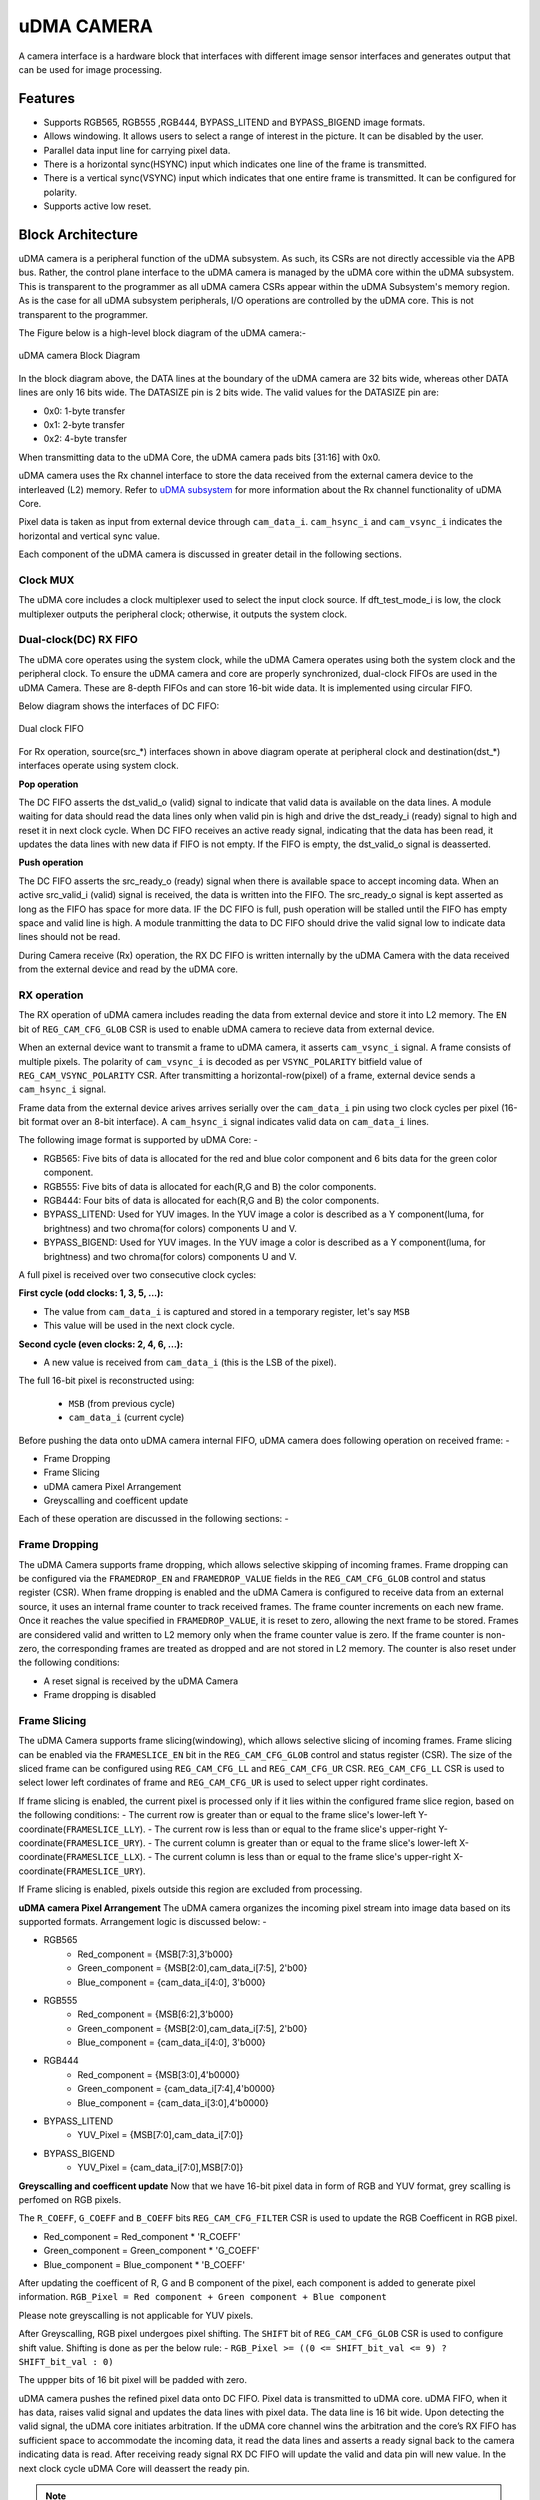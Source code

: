 ..
   Copyright (c) 2023 OpenHW Group
   Copyright (c) 2024 CircuitSutra

   SPDX-License-Identifier: Apache-2.0 WITH SHL-2.1

.. Level 1
   =======

   Level 2
   -------

   Level 3
   ~~~~~~~

   Level 4
   ^^^^^^^
.. _udma_cam:

uDMA CAMERA
===========
A camera interface is a hardware block that interfaces with different image sensor interfaces and generates output that can be used for image processing.

Features
--------
- Supports RGB565, RGB555 ,RGB444, BYPASS_LITEND and BYPASS_BIGEND image formats.
- Allows windowing. It allows users to select a range of interest in the picture. It can be disabled by the user.
- Parallel data input line for carrying pixel data.
- There is a horizontal sync(HSYNC) input which indicates one line of the frame is transmitted.
- There is a vertical sync(VSYNC) input which indicates that one entire frame is transmitted. It can be configured for polarity.
- Supports active low reset.

Block Architecture
------------------

uDMA camera is a peripheral function of the uDMA subsystem. As such, its CSRs are not directly accessible via the APB bus. Rather, the control plane interface to the uDMA camera is managed by the uDMA core within the uDMA subsystem.
This is transparent to the programmer as all uDMA camera CSRs appear within the uDMA Subsystem's memory region. As is the case for all uDMA subsystem peripherals, I/O operations are controlled by the uDMA core. This is not transparent to the programmer.

The Figure below is a high-level block diagram of the uDMA camera:-

.. figure:: uDMA_Camera_Block_Diagram.png
   :name: uDMA_camera_Block_Diagram
   :align: center
   :alt:

   uDMA camera Block Diagram

In the block diagram above, the DATA lines at the boundary of the uDMA camera are 32 bits wide, whereas other DATA lines are only 16 bits wide. The DATASIZE pin is 2 bits wide. The valid values for the DATASIZE pin are:

- 0x0: 1-byte transfer
- 0x1: 2-byte transfer
- 0x2: 4-byte transfer

When transmitting data to the uDMA Core, the uDMA camera pads bits [31:16] with 0x0.

uDMA camera uses the Rx channel interface to store the data received from the external camera device to the interleaved (L2) memory.
Refer to `uDMA subsystem <https://github.com/openhwgroup/core-v-mcu/blob/master/docs/doc-src/udma_subsystem.rst>`_ for more information about the Rx channel functionality of uDMA Core.

Pixel data is taken as input from external device through ``cam_data_i``. ``cam_hsync_i`` and ``cam_vsync_i`` indicates the horizontal and vertical sync value.

Each component of the uDMA camera is discussed in greater detail in the following sections.

Clock MUX
^^^^^^^^^
The uDMA core includes a clock multiplexer used to select the input clock source. If dft_test_mode_i is low, the clock multiplexer outputs the peripheral clock; otherwise, it outputs the system clock.


Dual-clock(DC) RX FIFO
^^^^^^^^^^^^^^^^^^^^^^^^^^^^^

The uDMA core operates using the system clock, while the uDMA Camera operates using both the system clock and the peripheral clock. To ensure the uDMA camera and core are properly synchronized, dual-clock FIFOs are used in the uDMA Camera.
These are 8-depth FIFOs and can store 16-bit wide data. It is implemented using circular FIFO.

Below diagram shows the interfaces of DC FIFO: 

.. figure:: uDMA_camera_Dual_clock_fifo.png
   :name: uDMA_camera_Dual_clock_fifo
   :align: center
   :alt:

   Dual clock FIFO

For Rx operation, source(src_*) interfaces shown in above diagram operate at peripheral clock and destination(dst_*) interfaces operate using system clock.

**Pop operation**

The DC FIFO asserts the dst_valid_o (valid) signal to indicate that valid data is available on the data lines. A module waiting for data should read the data lines only when valid pin is high and drive the dst_ready_i (ready)
signal to high and reset it in next clock cycle. When DC FIFO receives an active ready signal, indicating that the data has been read, it updates the data lines with new data if FIFO is not empty. 
If the FIFO is empty, the dst_valid_o signal is deasserted.

**Push operation**

The DC FIFO asserts the src_ready_o (ready) signal when there is available space to accept incoming data. When an active src_valid_i (valid) signal is received, the data is written into the FIFO.
The src_ready_o signal is kept asserted as long as the FIFO has space for more data. IF the DC FIFO is full, push operation will be stalled until the FIFO has empty space and valid line is high.
A module tranmitting the data to DC FIFO should drive the valid signal low to indicate data lines should not be read.

During Camera receive (Rx) operation, the RX DC FIFO is written internally by the uDMA Camera with the data received from the external device and read by the uDMA core.

RX operation
^^^^^^^^^^^^

The RX operation of uDMA camera includes reading the data from external device and store it into L2 memory. The ``EN`` bit of ``REG_CAM_CFG_GLOB`` CSR is used to enable uDMA camera to recieve data from external device.

When an external device want to transmit a frame to uDMA camera, it asserts ``cam_vsync_i`` signal. A frame consists of multiple pixels. The polarity of ``cam_vsync_i`` is decoded as per ``VSYNC_POLARITY`` bitfield value of ``REG_CAM_VSYNC_POLARITY`` CSR.
After transmitting a horizontal-row(pixel) of a frame, external device sends a ``cam_hsync_i`` signal.

Frame data from the external device arives arrives serially over the ``cam_data_i`` pin using two clock cycles per pixel (16-bit format over an 8-bit interface).
A ``cam_hsync_i`` signal indicates valid data on ``cam_data_i`` lines.

The following image format is supported by uDMA Core: -

- RGB565: Five bits of data is allocated for the red and blue color component and 6 bits data for the green color component.
- RGB555: Five bits of data is allocated for each(R,G and B) the color components.
- RGB444: Four bits of data is allocated for each(R,G and B) the color components.
- BYPASS_LITEND: Used for YUV images. In the YUV image a color is described as a Y component(luma, for brightness) and two chroma(for colors) components U and V.
- BYPASS_BIGEND: Used for YUV images. In the YUV image a color is described as a Y component(luma, for brightness) and two chroma(for colors) components U and V.

A full pixel is received over two consecutive clock cycles:

**First cycle (odd clocks: 1, 3, 5, ...):**

- The value from ``cam_data_i`` is captured and stored in a temporary register, let's say ``MSB``
- This value will be used in the next clock cycle.

**Second cycle (even clocks: 2, 4, 6, ...):**

- A new value is received from ``cam_data_i`` (this is the LSB of the pixel).

The full 16-bit pixel is reconstructed using:
  
  - ``MSB`` (from previous cycle)
  - ``cam_data_i`` (current cycle)

Before pushing the data onto uDMA camera internal FIFO, uDMA camera does following operation on received frame: -

- Frame Dropping
- Frame Slicing
- uDMA camera Pixel Arrangement
- Greyscalling and coefficent update

Each of these operation are discussed in the following sections: -

Frame Dropping
^^^^^^^^^^^^^^
The uDMA Camera supports frame dropping, which allows selective skipping of incoming frames. Frame dropping can be configured via the ``FRAMEDROP_EN`` and ``FRAMEDROP_VALUE`` fields in the ``REG_CAM_CFG_GLOB`` control and status register (CSR).
When frame dropping is enabled and the uDMA Camera is configured to receive data from an external source, it uses an internal frame counter to track received frames. The frame counter increments on each new frame. Once it reaches the value specified in ``FRAMEDROP_VALUE``, it is reset to zero, allowing the next frame to be stored.
Frames are considered valid and written to L2 memory only when the frame counter value is zero. If the frame counter is non-zero, the corresponding frames are treated as dropped and are not stored in L2 memory. The counter is also reset under the following conditions:

- A reset signal is received by the uDMA Camera
- Frame dropping is disabled

Frame Slicing
^^^^^^^^^^^^^
The uDMA Camera supports frame slicing(windowing), which allows selective slicing of incoming frames. Frame slicing can be enabled via the ``FRAMESLICE_EN`` bit in the ``REG_CAM_CFG_GLOB`` control and status register (CSR). The size of the sliced frame can be configured using ``REG_CAM_CFG_LL`` and ``REG_CAM_CFG_UR`` CSR.
``REG_CAM_CFG_LL`` CSR is used to select lower left cordinates of frame and ``REG_CAM_CFG_UR`` is used to select upper right cordinates.

If frame slicing is enabled, the current pixel is processed only if it lies within the configured frame slice region, based on the following conditions:
- The current row is greater than or equal to the frame slice's lower-left Y-coordinate(``FRAMESLICE_LLY``).
- The current row is less than or equal to the frame slice's upper-right Y-coordinate(``FRAMESLICE_URY``).
- The current column is greater than or equal to the frame slice's lower-left X-coordinate(``FRAMESLICE_LLX``).
- The current column is less than or equal to the frame slice's upper-right X-coordinate(``FRAMESLICE_URY``).

If Frame slicing is enabled, pixels outside this region are excluded from processing.

**uDMA camera Pixel Arrangement**
The uDMA camera organizes the incoming pixel stream into image data based on its supported formats. Arrangement logic is discussed below: -

- RGB565
   - Red_component = {MSB[7:3],3'b000}
   - Green_component = {MSB[2:0],cam_data_i[7:5], 2'b00}
   - Blue_component = {cam_data_i[4:0], 3'b000}

- RGB555
   - Red_component = {MSB[6:2],3'b000}
   - Green_component = {MSB[2:0],cam_data_i[7:5], 2'b00}
   - Blue_component = {cam_data_i[4:0], 3'b000}

- RGB444
   - Red_component = {MSB[3:0],4'b0000}
   - Green_component = {cam_data_i[7:4],4'b0000}
   - Blue_component = {cam_data_i[3:0],4'b0000}

- BYPASS_LITEND
   - YUV_Pixel = {MSB[7:0],cam_data_i[7:0]}

- BYPASS_BIGEND
   - YUV_Pixel = {cam_data_i[7:0],MSB[7:0]}


**Greyscalling and coefficent update**
Now that we have 16-bit pixel data in form of RGB and YUV format, grey scalling is perfomed on RGB pixels.

The ``R_COEFF``, ``G_COEFF`` and ``B_COEFF`` bits ``REG_CAM_CFG_FILTER`` CSR is used to update the RGB Coefficent in RGB pixel. 

- Red_component = Red_component * 'R_COEFF'
- Green_component = Green_component * 'G_COEFF'
- Blue_component = Blue_component * 'B_COEFF'

After updating the coefficent of R, G and B component of the pixel, each component is added to generate pixel information.
``RGB_Pixel = Red component + Green component + Blue component``

Please note greyscalling is not applicable for YUV pixels.

After Greyscalling, RGB pixel undergoes pixel shifting. The ``SHIFT`` bit of ``REG_CAM_CFG_GLOB`` CSR is used to configure shift value. 
Shifting is done as per the below rule: -
``RGB_Pixel >= ((0 <= SHIFT_bit_val <= 9) ? SHIFT_bit_val : 0)``

The uppper bits of 16 bit pixel will be padded with zero.

uDMA camera pushes the refined pixel data onto DC FIFO. Pixel data is transmitted to uDMA core. uDMA FIFO, when it has data, raises valid signal and updates the data lines with pixel data. The data line is 16 bit wide.
Upon detecting the valid signal, the uDMA core initiates arbitration. If the uDMA core channel wins the arbitration and the core’s RX FIFO has sufficient space to accommodate the incoming data, it read the data lines and asserts a ready signal back to the camera indicating data is read.
After receiving ready signal RX DC FIFO will update the valid and data pin will new value. In the next clock cycle uDMA Core will deassert the ready pin.

.. note:: The uDMA CORE RX channel will only respond to uDMA camera requests when it is enabled via the EN bit in the RX_CFG channel configuration CSR.

System Architecture
-------------------
The figure below shows how the uDMA camera interfaces with the rest of the CORE-V-MCU components and the external camera device:-

.. figure:: uDMA-Camera-system-Connection-Diagram.png
   :name: uDMA-Camera-CORE-V-MCU-Connection-Diagram
   :align: center
   :alt:

   uDMA Camera CORE-V-MCU connection diagram

Programming Model
------------------
As with the most peripherals in the uDMA Subsystem, software configuration can be conceptualized into three functions:

- Configure the I/O parameters of the peripheral (e.g. frame size).
- Configure the uDMA camera data control parameters.
- Manage the data reception operation.

uDMA Camera Data Control
^^^^^^^^^^^^^^^^^^^^^^
Refer to the Firmware Guidelines section in the current chapter.

Data Transfer Operation
^^^^^^^^^^^^^^^^^^^^^^^
Refer to the Firmware Guidelines section in the current chapter.

uDMA CAMERA CSRs
----------------

Refer to `Memory Map <https://github.com/openhwgroup/core-v-mcu/blob/master/docs/doc-src/mmap.rst>`_ for peripheral domain address of the uDMA CAMERA.

**NOTE:** Several of the uDMA CAMERA CSR are volatile, meaning that their read value may be changed by the hardware.
For example, writting the *REG_RX_SADDR* CSR will set the address of the receive buffer pointer.
As data is received, the hardware will update the value of the pointer to indicate the current address.
As the name suggests, the value of non-volatile CSRs is not changed by the hardware.
These CSRs retain the last value writen by software.

A CSRs volatility is indicated by its "type".

Details of CSR access type are explained `here <https://docs.openhwgroup.org/projects/core-v-mcu/doc-src/mmap.html#csr-access-types>`_.

The CSRs REG_RX_SADDR, REG_RX_SIZE specifies the configuration for the transaction on the RX channel. The uDMA Core creates a local copy of this information at its end and use it for current ongoing transaction.

REG_RX_SADDR
^^^^^^^^^^^^

- Offset: 0x0
- Type:   volatile

+--------+------+--------+------------+----------------------------------------------------------------------------------------------------------+
| Field  | Bits | Access | Default    | Description                                                                                              |
+========+======+========+============+==========================================================================================================+
| SADDR  | 18:0 | RW     |    0x0     | Address of the Rx buffer. This is location in the L2 memory where camera will write the recived data.    |
|        |      |        |            | Read & write to this CSR access different information.                                                   |
|        |      |        |            |                                                                                                          |
|        |      |        |            | **On Write**: Address of Rx buffer for next transaction. It does not impact current ongoing transaction. |
|        |      |        |            |                                                                                                          |
|        |      |        |            | **On Read**:  Address of read buffer for the current ongoing transaction. This is the local copy of      |
|        |      |        |            | information maintained inside the uDMA core.                                                             |
+--------+------+--------+------------+----------------------------------------------------------------------------------------------------------+

REG_RX_SIZE
^^^^^^^^^^^

- Offset: 0x04
- Type:   volatile

+-------+-------+--------+------------+--------------------------------------------------------------------------------------------+
| Field |  Bits | Access | Default    | Description                                                                                |
+=======+=======+========+============+============================================================================================+
| SIZE  |  19:0 |   RW   |    0x0     | Size of Rx buffer(amount of data to be transferred by camera to L2 memory). Read & write   |
|       |       |        |            | to this CSR access different information.                                                  |
|       |       |        |            |                                                                                            |
|       |       |        |            | **On Write**: Size of Rx buffer for next transaction.  It does not impact current ongoing  |
|       |       |        |            | transaction.                                                                               |
|       |       |        |            |                                                                                            |
|       |       |        |            | **On Read**:  Bytes left for current ongoing transaction.  This is the local copy of       |
|       |       |        |            | information maintained inside the uDMA core.                                               |
+-------+-------+--------+------------+--------------------------------------------------------------------------------------------+

REG_RX_CFG
^^^^^^^^^^

- Offset: 0x08
- Type:   volatile

+------------+-------+--------+------------+------------------------------------------------------------------------------------+
| Field      |  Bits | Access | Default    | Description                                                                        |
+============+=======+========+============+====================================================================================+
| CLR        |   6:6 |   WO   |    0x0     | Clear the local copy of Rx channel configuration CSRs inside uDMA core             |
+------------+-------+--------+------------+------------------------------------------------------------------------------------+
| PENDING    |   5:5 |   RO   |    0x0     | - 0x1: The uDMA core Rx channel is enabled and either transmitting data,           |
|            |       |        |            |   waiting for access from the uDMA core arbiter, or stalled due to a full Rx FIFO  |
|            |       |        |            |   of uDMA Core                                                                     |
|            |       |        |            | - 0x0 : Rx channel of the uDMA core does not have data to transmit to L2 memory    |
+------------+-------+--------+------------+------------------------------------------------------------------------------------+
| EN         |   4:4 |   RW   |    0x0     | Enable the Rx channel of the uDMA core to perform Rx operation                     |
+------------+-------+--------+------------+------------------------------------------------------------------------------------+
| DATASIZE   |   2:1 |   RW   |    0x2     | Controls uDMA address increment for each transfer from L2 memory                   |
|            |       |        |            |                                                                                    |
|            |       |        |            | - 0x0: increment address by 1 (data is 8 bits)                                     |
|            |       |        |            | - 0x1: increment address by 2 (data is 16 bits)                                    |
|            |       |        |            | - 0x02: increment address by 4 (data is 32 bits)                                   |
|            |       |        |            | - 0x03: increment address by 0                                                     |
|            |       |        |            |                                                                                    |
+------------+-------+--------+------------+------------------------------------------------------------------------------------+
| CONTINUOUS |   0:0 |   RW   |    0x0     | - 0x0: stop after last transfer for channel                                        |
|            |       |        |            | - 0x1: after last transfer for channel, reload buffer size, start address          |
|            |       |        |            |     and restart channel                                                            |
|            |       |        |            |                                                                                    |
+------------+-------+--------+------------+------------------------------------------------------------------------------------+

REG_CAM_CFG_GLOB
^^^^^^^^^^^^^^^^

- Offset: 0x20
- Type:  non-volatile

+------------------+-------+--------+------------+------------------------------------------------------------------------+
| Field            |  Bits | Access | Default    | Description                                                            |
+==================+=======+========+============+========================================================================+
| EN               | 31:31 |   RW   |    0x0     | Enable data RX from camera interface, Enable/disable only happens      |
|                  |       |        |            | at start of frame                                                      |
|                  |       |        |            |                                                                        |
|                  |       |        |            | - 0x0: disable                                                         |
|                  |       |        |            | - 0x1: enable                                                          |
|                  |       |        |            |                                                                        |
+------------------+-------+--------+------------+------------------------------------------------------------------------+
| SHIFT            | 14:11 |   RW   |    0x0     | Number of bits to right shift final pixel value.                       |
|                  |       |        |            | Note: not used if FORMAT == BYPASS                                     |
+------------------+-------+--------+------------+------------------------------------------------------------------------+
| FORMAT           |  10:8 |   RW   |    0x0     |Input frame format:                                                     |
|                  |       |        |            |                                                                        |
|                  |       |        |            | - 0x0: RGB565                                                          |
|                  |       |        |            | - 0x1: RGB555                                                          |
|                  |       |        |            | - 0x2: RGB444                                                          |
|                  |       |        |            | - 0x4: BYPASS_LITTLEEND                                                |
|                  |       |        |            | - 0x5: BYPASS_BIGEND                                                   |
|                  |       |        |            |                                                                        |
+------------------+-------+--------+------------+------------------------------------------------------------------------+
| FRAMESLICE_EN    |  7:7  |   RW   |    0x0     | Frame Slicing (Windowing) enable:                                      |
|                  |       |        |            |                                                                        |
|                  |       |        |            | - 0x0: disable                                                         |
|                  |       |        |            | - 0x1: enable                                                          |
|                  |       |        |            |                                                                        |
+------------------+-------+--------+------------+------------------------------------------------------------------------+
| FRAMEDROP_VALUE  |  6:1  |   RW   |    0x0     | Frame Drop value:                                                      |
|                  |       |        |            |                                                                        |
|                  |       |        |            |                                                                        |
|                  |       |        |            |                                                                        |
|                  |       |        |            |                                                                        |
+------------------+-------+--------+------------+------------------------------------------------------------------------+
| FRAMEDROP_EN     |  0:0  |   RW   |    0x0     | Frame Drop enable:                                                     |
|                  |       |        |            |                                                                        |
|                  |       |        |            | - 0x0: disable                                                         |
|                  |       |        |            | - 0x1: enable                                                          |
|                  |       |        |            |                                                                        |
+------------------+-------+--------+------------+------------------------------------------------------------------------+

REG_CAM_CFG_LL
^^^^^^^^^^^^^^

- Offset: 0x24
- Type:   volatile

+-----------------+-------+--------+------------+----------------------------------------------------+
| Field           |  Bits | Access | Default    | Description                                        |
+=================+=======+========+============+====================================================+
| FRAMESLICE_LLY  | 31:16 |   RW   |    0x0     | Y coordinate of Lower left corner of Frame.        |
+-----------------+-------+--------+------------+----------------------------------------------------+
| FRAMESLICE_LLX  | 15:0  |   RW   |    0x0     | X coordinate of Lower left corner of Frame.        |
+-----------------+-------+--------+------------+----------------------------------------------------+

REG_CAM_CFG_UR
^^^^^^^^^^^^^^

- Offset: 0x28
- Type:   non-volatile

+-----------------+-------+--------+------------+-------------------------------------------------------+
| Field           |  Bits | Access | Default    | Description                                           |
+=================+=======+========+============+=======================================================+
| FRAMESLICE_URY  | 31:16 |   RW   |    0x0     | Y coordinate of upper right corner of Frame.          |
+-----------------+-------+--------+------------+-------------------------------------------------------+
| FRAMEWINDOW_URX | 15:0  |   RW   |    0x0     | X coordinate of upper right corner of Frame.          |
+-----------------+-------+--------+------------+-------------------------------------------------------+

REG_CAM_CFG_SIZE
^^^^^^^^^^^^^^^^

- Offset: 0x2C
- Type:   non-volatile

+------------+-------+--------+------------+-------------------------------------------------------------------------+
| Field      |  Bits | Access | Default    | Description                                                             |
+============+=======+========+============+=========================================================================+
| ROWLEN     | 31:16 |   RW   |    0x0     | Defines the number of pixels that constitute a single row in the frame. |
+------------+-------+--------+------------+-------------------------------------------------------------------------+

REG_CAM_CFG_FILTER
^^^^^^^^^^^^^^^^^^

- Offset: 0x30
- Type:   volatile

+------------+---------+--------+------------+------------------------------------------------------------------------------------+
| Field      |  Bits   | Access | Default    | Description                                                                        |
+============+=========+========+============+====================================================================================+
| R_COEFF    |   23:16 |   RW   |    0x0     | Coefficent that multiplies R component, Note: not used if FORMAT == BYPASS         |
+------------+---------+--------+------------+------------------------------------------------------------------------------------+
| G_COEFF    |   15:8  |   RW   |    0x0     | Coefficent that multiplies G component, Note: not used if FORMAT == BYPASS         |
+------------+---------+--------+------------+------------------------------------------------------------------------------------+
| B_COEFF    |   7:0   |   RW   |    0x0     | Coefficent that multiplies B component, Note: not used if FORMAT == BYPASS         |
+------------+---------+--------+------------+------------------------------------------------------------------------------------+


REG_CAM_VSYNC_POLARITY
^^^^^^^^^^^^^^^^^^^^^^

- Offset: 0x34
- Type:   volatile

+----------------+-------+--------+------------+---------------------------------+
| Field          |  Bits | Access | Default    | Description                     |
+================+=======+========+============+=================================+
| VSYNC_POLARITY |   0:0 |   RW   |    0x0     | Set vsync polarit               |
|                |       |        |            |                                 |
|                |       |        |            |- 0x0: Active low                |
|                |       |        |            |- 0x0: Active high               |
|                |       |        |            |                                 |
+----------------+-------+--------+------------+---------------------------------+

Firmware Guidelines
-------------------

Clock Enable, Reset & Configure uDMA camera
^^^^^^^^^^^^^^^^^^^^^^^^^^^^^^^^^^^^^^^^^

Rx Operation
^^^^^^^^^^^^

Pin Diagram
-----------
The Figure below is a high-level block diagram of the uDMA Camera:-

.. figure:: uDMA_Camera_Pin_Diagram.png
   :name: uDMA_Camera_Pin_Diagram
   :align: center
   :alt:

   uDMA Camera Pin Diagram

Below is categorization of these pins:

Rx channel interface
^^^^^^^^^^^^^^^^^^^^
The following pins constitute the Rx channel interface of uDMA camera. uDMA camera uses these pins to write data to interleaved (L2) memory:

- data_rx_datasize_o
- data_rx_o
- data_rx_valid_o
- data_rx_ready_i

These pins reflect the configuration values for the next transaction.

Clock interface
^^^^^^^^^^^^^^^
- clk_i

uDMA CORE derives these clock pins. clk_i is used to synchronize Camera with uDAM Core.

Reset interface
^^^^^^^^^^^^^^^
- rstn_i

uDMA core issues reset signal to Camera using reset pin.

uDMA camera inerface to read-write CSRs
^^^^^^^^^^^^^^^^^^^^^^^^^^^^^^^^^^^^^
The following interfaces are used to read and write to Camera CSRs. These interfaces are managed by uDMA Core:

- cfg_data_i
- cfg_addr_i
- cfg_valid_i
- cfg_rwn_i
- cfg_ready_o
- cfg_data_o

Rx channel interface
^^^^^^^^^^^^^^^^^^^^
The following pins constitute the Rx channel interface of uDMA camera. uDMA camera uses these pins to write data to interleaved (L2) memory:

- data_rx_datasize_o
- data_rx_o
- data_rx_valid_o
- data_rx_ready_i

These pins reflect the configuration values for the next transaction.

uDMA camera Rx channel configuration interface
^^^^^^^^^^^^^^^^^^^^^^^^^^^^^^^^^^^^^^^^^^^^
- uDMA camera uses the following pins to share the value of config CSRs i.e. RX_SADDR, RX_SIZE, and RX_CFG with the uDMA core:-

   - cfg_rx_startaddr_o
   - cfg_rx_size_o
   - cfg_rx_continuous_o
   - cfg_rx_en_o
   - cfg_rx_clr_o

- camera shares the values present over the below pins as read values of the config CSRs i.e. RX_SADDR, RX_SIZE, and RX_CFG:

   - cfg_rx_en_i
   - cfg_rx_pending_i
   - cfg_rx_curr_addr_i
   - cfg_rx_bytes_left_i

   These values are updated by the uDMA core and reflects the configuration values for the current ongoing transactions.

Test Interface
^^^^^^^^^^^^^^

- dft_test_mode_i: Design-for-test mode signal
- dft_cg_enable_i: Clock gating enable during test

*dft_test_mode_i* is used to put uDMA Camera into test mode. *dft_cg_enable_i* is used to control clock gating such that clock behavior can be tested.
*dft_cg_enable_i* pin is not used in the uDMA camera block.

Camera clock interface
^^^^^^^^^^^^^^^^^^^^^^

- cam_clk_i

External device derives the clock pins. clk_i is used to synchronize Camera with the exteral device.

Camera frame interface
^^^^^^^^^^^^^^^^^^^^^^
- cam_data_i : Camera pixel data input. Carries pixel data from the camera sensor. Data is valid during active cam_hsync_i.
- cam_hsync_i : Horizontal sync input. Indicates the horizontal line of pixel data.
- cam_vsync_i : Vertical sync input. Signals the start of a new frame. Helps align frame boundaries for image processing.